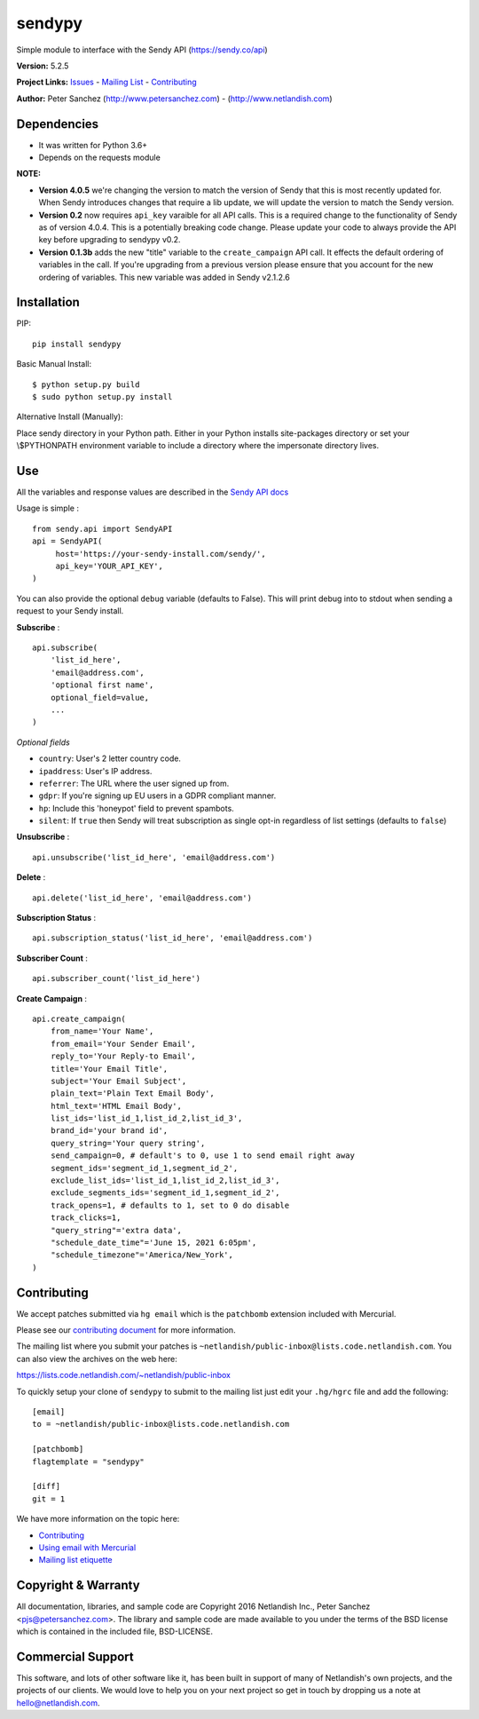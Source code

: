 sendypy |nlshield|
------------------

Simple module to interface with the Sendy API (https://sendy.co/api)

**Version:** 5.2.5

**Project Links:**
`Issues <https://todo.code.netlandish.com/~netlandish/sendypy>`__ -
`Mailing
List <https://lists.code.netlandish.com/~netlandish/public-inbox>`__ -
`Contributing <#contributing>`__

**Author:** Peter Sanchez (http://www.petersanchez.com) -
(http://www.netlandish.com)

Dependencies
============

-  It was written for Python 3.6+
-  Depends on the requests module

**NOTE:**

-  **Version 4.0.5** we're changing the version to match the version of
   Sendy that this is most recently updated for. When Sendy introduces
   changes that require a lib update, we will update the version to
   match the Sendy version.
-  **Version 0.2** now requires ``api_key`` varaible for all API calls.
   This is a required change to the functionality of Sendy as of version
   4.0.4. This is a potentially breaking code change. Please update your
   code to always provide the API key before upgrading to sendypy v0.2.
-  **Version 0.1.3b** adds the new "title" variable to the
   ``create_campaign`` API call. It effects the default ordering of
   variables in the call. If you're upgrading from a previous version
   please ensure that you account for the new ordering of variables.
   This new variable was added in Sendy v2.1.2.6

Installation
============

PIP:

::

   pip install sendypy

Basic Manual Install:

::

   $ python setup.py build
   $ sudo python setup.py install

Alternative Install (Manually):

Place sendy directory in your Python path. Either in your Python
installs site-packages directory or set your \\$PYTHONPATH environment
variable to include a directory where the impersonate directory lives.

Use
===

All the variables and response values are described in the `Sendy API
docs <https://sendy.co/api>`__

Usage is simple :

::

   from sendy.api import SendyAPI
   api = SendyAPI(
        host='https://your-sendy-install.com/sendy/',
        api_key='YOUR_API_KEY',
   )

You can also provide the optional ``debug`` variable (defaults to
False). This will print debug into to stdout when sending a request to
your Sendy install.

**Subscribe** :

::

   api.subscribe(
       'list_id_here',
       'email@address.com',
       'optional first name',
       optional_field=value,
       ...
   )

*Optional fields*

-  ``country``: User's 2 letter country code.
-  ``ipaddress``: User's IP address.
-  ``referrer``: The URL where the user signed up from.
-  ``gdpr``: If you're signing up EU users in a GDPR compliant manner.
-  ``hp``: Include this 'honeypot' field to prevent spambots.
-  ``silent``: If ``true`` then Sendy will treat subscription as single
   opt-in regardless of list settings (defaults to ``false``)

**Unsubscribe** :

::

   api.unsubscribe('list_id_here', 'email@address.com')

**Delete** :

::

   api.delete('list_id_here', 'email@address.com')

**Subscription Status** :

::

   api.subscription_status('list_id_here', 'email@address.com')

**Subscriber Count** :

::

   api.subscriber_count('list_id_here')

**Create Campaign** :

::

   api.create_campaign(
       from_name='Your Name',
       from_email='Your Sender Email',
       reply_to='Your Reply-to Email',
       title='Your Email Title',
       subject='Your Email Subject',
       plain_text='Plain Text Email Body',
       html_text='HTML Email Body',
       list_ids='list_id_1,list_id_2,list_id_3',
       brand_id='your brand id',
       query_string='Your query string',
       send_campaign=0, # default's to 0, use 1 to send email right away
       segment_ids='segment_id_1,segment_id_2',
       exclude_list_ids='list_id_1,list_id_2,list_id_3',
       exclude_segments_ids='segment_id_1,segment_id_2',
       track_opens=1, # defaults to 1, set to 0 do disable
       track_clicks=1, 
       "query_string"='extra data',
       "schedule_date_time"='June 15, 2021 6:05pm',
       "schedule_timezone"='America/New_York',
   )

Contributing
============

We accept patches submitted via ``hg email`` which is the ``patchbomb``
extension included with Mercurial.

Please see our `contributing
document <https://man.code.netlandish.com/contributing.md>`__ for more
information.

The mailing list where you submit your patches is
``~netlandish/public-inbox@lists.code.netlandish.com``. You can also
view the archives on the web here:

https://lists.code.netlandish.com/~netlandish/public-inbox

To quickly setup your clone of ``sendypy`` to submit to the mailing list
just edit your ``.hg/hgrc`` file and add the following:

::

   [email]
   to = ~netlandish/public-inbox@lists.code.netlandish.com

   [patchbomb]
   flagtemplate = "sendypy"

   [diff]
   git = 1

We have more information on the topic here:

-  `Contributing <https://man.code.netlandish.com/contributing.md>`__
-  `Using email with
   Mercurial <https://man.code.netlandish.com/hg/email.md>`__
-  `Mailing list
   etiquette <https://man.code.netlandish.com/lists/etiquette.md>`__

Copyright & Warranty
====================

All documentation, libraries, and sample code are Copyright 2016
Netlandish Inc., Peter Sanchez <pjs@petersanchez.com>. The library and
sample code are made available to you under the terms of the BSD license
which is contained in the included file, BSD-LICENSE.

Commercial Support
==================

This software, and lots of other software like it, has been built in
support of many of Netlandish's own projects, and the projects of our
clients. We would love to help you on your next project so get in touch
by dropping us a note at hello@netlandish.com.

.. |nlshield| image:: https://img.shields.io/badge/100%25-Netlandish-blue.svg?style=square-flat
   :target: http://www.netlandish.com
